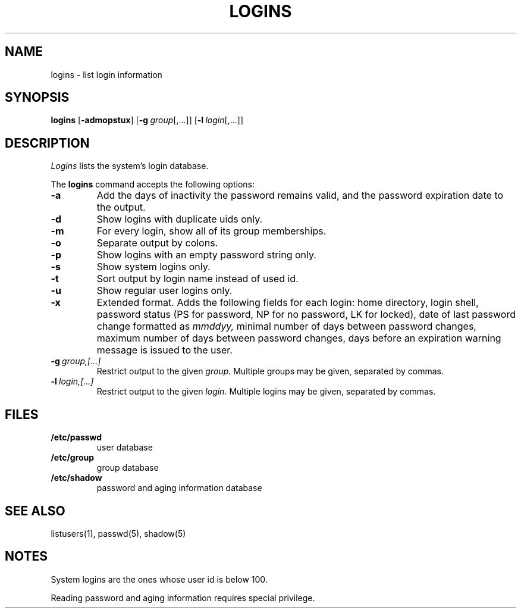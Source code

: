 .\"
.\" Copyright (c) 2003 Gunnar Ritter
.\"
.\" This software is provided 'as-is', without any express or implied
.\" warranty. In no event will the authors be held liable for any damages
.\" arising from the use of this software.
.\"
.\" Permission is granted to anyone to use this software for any purpose,
.\" including commercial applications, and to alter it and redistribute
.\" it freely, subject to the following restrictions:
.\"
.\" 1. The origin of this software must not be misrepresented; you must not
.\"    claim that you wrote the original software. If you use this software
.\"    in a product, an acknowledgment in the product documentation would be
.\"    appreciated but is not required.
.\"
.\" 2. Altered source versions must be plainly marked as such, and must not be
.\"    misrepresented as being the original software.
.\"
.\" 3. This notice may not be removed or altered from any source distribution.
.\"
.\" Sccsid @(#)logins.1	1.8 (gritter) 4/17/03
.TH LOGINS 1 "4/17/03" "" "User Commands"
.SH NAME
logins \- list login information
.SH SYNOPSIS
\fBlogins\fR [\fB\-admopstux\fR] [\fB\-g\ \fIgroup\fR[,...]]
[\fB\-l\ \fIlogin\fR[,...]]
.SH DESCRIPTION
.I Logins
lists the system's login database.
.PP
The
.B logins
command accepts the following options:
.TP
.B \-a
Add the days of inactivity the password remains valid,
and the password expiration date to the output.
.TP
.B \-d
Show logins with duplicate uids only.
.TP
.B \-m
For every login, show all of its group memberships.
.TP
.B \-o
Separate output by colons.
.TP
.B \-p
Show logins with an empty password string only.
.TP
.B \-s
Show system logins only.
.TP
.B \-t
Sort output by login name instead of used id.
.TP
.B \-u
Show regular user logins only.
.TP
.B \-x
Extended format.
Adds the following fields for each login:
home directory,
login shell,
password status (PS for password, NP for no password, LK for locked),
date of last password change formatted as
.I mmddyy,
minimal number of days between password changes,
maximum number of days between password changes,
days before an expiration warning message is issued to the user.
.TP
.BI \-g \ group,[...]
Restrict output to the given
.I group.
Multiple groups may be given,
separated by commas.
.TP
.BI \-l \ login,[...]
Restrict output to the given
.I login.
Multiple logins may be given,
separated by commas.
.SH FILES
.TP
.B /etc/passwd
user database
.TP
.B /etc/group
group database
.TP
.B /etc/shadow
password and aging information database
.SH "SEE ALSO"
listusers(1),
passwd(5),
shadow(5)
.SH NOTES
System logins are the ones whose user id is below 100.
.PP
Reading password and aging information requires special privilege.
